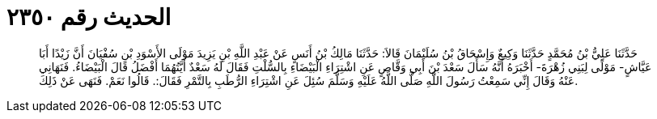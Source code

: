 
= الحديث رقم ٢٣٥٠

[quote.hadith]
حَدَّثَنَا عَلِيُّ بْنُ مُحَمَّدٍ حَدَّثَنَا وَكِيعٌ وَإِسْحَاقُ بْنُ سُلَيْمَانَ قَالاَ: حَدَّثَنَا مَالِكُ بْنُ أَنَسٍ عَنْ عَبْدِ اللَّهِ بْنِ يَزِيدَ مَوْلَى الأَسْوَدِ بْنِ سُفْيَانَ أَنَّ زَيْدًا أَبَا عَيَّاشٍ- مَوْلًى لِبَنِي زُهْرَةَ- أَخْبَرَهُ أَنَّهُ سَأَلَ سَعْدَ بْنَ أَبِي وَقَّاصٍ عَنِ اشْتِرَاءِ الْبَيْضَاءِ بِالسُّلْتِ فَقَالَ لَهُ سَعْدٌ أَيَّتُهُمَا أَفْضَلُ قَالَ الْبَيْضَاءُ. فَنَهَانِي عَنْهُ وَقَالَ إِنِّي سَمِعْتُ رَسُولَ اللَّهِ صَلَّى اللَّهُ عَلَيْهِ وَسَلَّمَ سُئِلَ عَنِ اشْتِرَاءِ الرُّطَبِ بِالتَّمْرِ فَقَالَ:. قَالُوا نَعَمْ. فَنَهَى عَنْ ذَلِكَ.